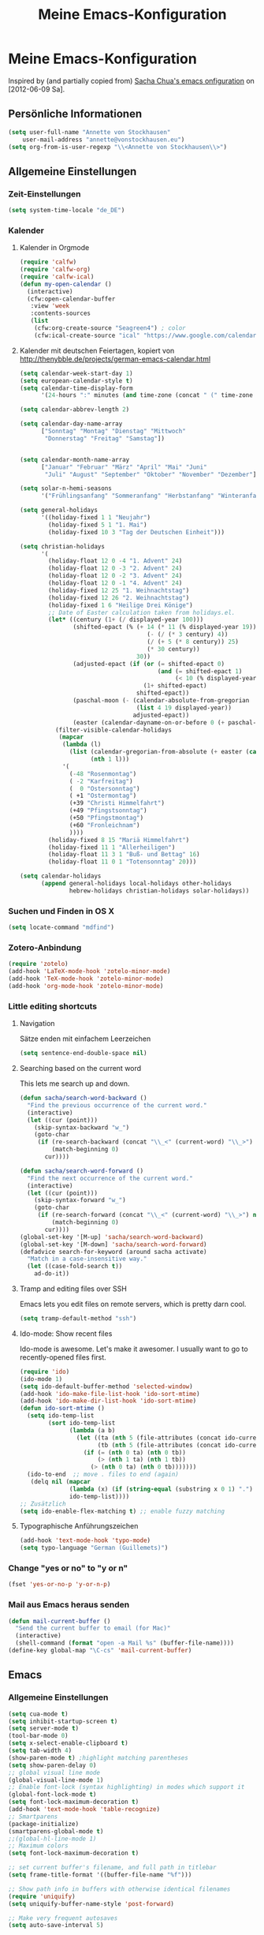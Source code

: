 #+TITLE: Meine Emacs-Konfiguration
* Meine Emacs-Konfiguration
  Inspired by (and partially copied from) [[http://dl.dropbox.com/u/3968124/sacha-emacs.html][Sacha Chua's emacs onfiguration]] on [2012-06-09 Sa].
** Persönliche Informationen
   #+begin_src emacs-lisp
     (setq user-full-name "Annette von Stockhausen"
         user-mail-address "annette@vonstockhausen.eu")
     (setq org-from-is-user-regexp "\\<Annette von Stockhausen\\>")
   #+end_src
** Allgemeine Einstellungen
*** Zeit-Einstellungen
    #+begin_src emacs-lisp
    (setq system-time-locale "de_DE")
    #+end_src
*** Kalender
**** Kalender in Orgmode
     #+begin_src emacs-lisp
       (require 'calfw)
       (require 'calfw-org)
       (require 'calfw-ical)
       (defun my-open-calendar ()
         (interactive)
         (cfw:open-calendar-buffer
          :view 'week
          :contents-sources
          (list 
           (cfw:org-create-source "Seagreen4") ; color
           (cfw:ical-create-source "ical" "https://www.google.com/calendar/ical/.../basic.ics" "#2952a3"))))
     #+end_src
**** Kalender mit deutschen Feiertagen, kopiert von http://thenybble.de/projects/german-emacs-calendar.html
    #+begin_src emacs-lisp
      (setq calendar-week-start-day 1)
      (setq european-calendar-style t)
      (setq calendar-time-display-form
            '(24-hours ":" minutes (and time-zone (concat " (" time-zone ")"))))
      
      (setq calendar-abbrev-length 2)
      
      (setq calendar-day-name-array
            ["Sonntag" "Montag" "Dienstag" "Mittwoch"
             "Donnerstag" "Freitag" "Samstag"])
      
      
      (setq calendar-month-name-array
            ["Januar" "Februar" "März" "April" "Mai" "Juni"
             "Juli" "August" "September" "Oktober" "November" "Dezember"])
      
      (setq solar-n-hemi-seasons
            '("Frühlingsanfang" "Sommeranfang" "Herbstanfang" "Winteranfang"))
      
      (setq general-holidays
            '((holiday-fixed 1 1 "Neujahr")
              (holiday-fixed 5 1 "1. Mai")
              (holiday-fixed 10 3 "Tag der Deutschen Einheit")))
      
      (setq christian-holidays
            '(
              (holiday-float 12 0 -4 "1. Advent" 24)
              (holiday-float 12 0 -3 "2. Advent" 24)
              (holiday-float 12 0 -2 "3. Advent" 24)
              (holiday-float 12 0 -1 "4. Advent" 24)
              (holiday-fixed 12 25 "1. Weihnachtstag")
              (holiday-fixed 12 26 "2. Weihnachtstag")
              (holiday-fixed 1 6 "Heilige Drei Könige")
              ;; Date of Easter calculation taken from holidays.el.
              (let* ((century (1+ (/ displayed-year 100)))
                     (shifted-epact (% (+ 14 (* 11 (% displayed-year 19))
                                          (- (/ (* 3 century) 4))
                                          (/ (+ 5 (* 8 century)) 25)
                                          (* 30 century))
                                       30))
                     (adjusted-epact (if (or (= shifted-epact 0)
                                             (and (= shifted-epact 1)
                                                  (< 10 (% displayed-year 19))))
                                         (1+ shifted-epact)
                                       shifted-epact))
                     (paschal-moon (- (calendar-absolute-from-gregorian
                                       (list 4 19 displayed-year))
                                      adjusted-epact))
                     (easter (calendar-dayname-on-or-before 0 (+ paschal-moon 7))))
                (filter-visible-calendar-holidays
                 (mapcar
                  (lambda (l)
                    (list (calendar-gregorian-from-absolute (+ easter (car l)))
                          (nth 1 l)))
                  '(
                    (-48 "Rosenmontag")
                    ( -2 "Karfreitag")
                    (  0 "Ostersonntag")
                    ( +1 "Ostermontag")
                    (+39 "Christi Himmelfahrt")
                    (+49 "Pfingstsonntag")
                    (+50 "Pfingstmontag")
                    (+60 "Fronleichnam")
                    ))))
              (holiday-fixed 8 15 "Mariä Himmelfahrt")
              (holiday-fixed 11 1 "Allerheiligen")
              (holiday-float 11 3 1 "Buß- und Bettag" 16)
              (holiday-float 11 0 1 "Totensonntag" 20)))
      
      (setq calendar-holidays
            (append general-holidays local-holidays other-holidays
                    hebrew-holidays christian-holidays solar-holidays))
    #+end_src
*** Suchen und Finden in OS X
    #+begin_src emacs-lisp
      (setq locate-command "mdfind")
    #+end_src
*** Zotero-Anbindung
    #+begin_src emacs-lisp
      (require 'zotelo)
      (add-hook 'LaTeX-mode-hook 'zotelo-minor-mode)
      (add-hook 'TeX-mode-hook 'zotelo-minor-mode)
      (add-hook 'org-mode-hook 'zotelo-minor-mode)
    #+end_src
*** Little editing shortcuts

**** Navigation
     Sätze enden mit einfachem Leerzeichen
     #+begin_src emacs-lisp
       (setq sentence-end-double-space nil) 
     #+end_src

**** Searching based on the current word
     This lets me search up and down.
     
     #+begin_src emacs-lisp
       (defun sacha/search-word-backward ()
         "Find the previous occurrence of the current word."
         (interactive)
         (let ((cur (point)))
           (skip-syntax-backward "w_")
           (goto-char
            (if (re-search-backward (concat "\\_<" (current-word) "\\_>") nil t)
                (match-beginning 0)
              cur))))
       
       (defun sacha/search-word-forward ()
         "Find the next occurrence of the current word."
         (interactive)
         (let ((cur (point)))
           (skip-syntax-forward "w_")
           (goto-char
            (if (re-search-forward (concat "\\_<" (current-word) "\\_>") nil t)
                (match-beginning 0)
              cur))))
       (global-set-key '[M-up] 'sacha/search-word-backward)
       (global-set-key '[M-down] 'sacha/search-word-forward)
       (defadvice search-for-keyword (around sacha activate)
         "Match in a case-insensitive way."
         (let ((case-fold-search t))
           ad-do-it))
     #+end_src

**** Tramp and editing files over SSH
Emacs lets you edit files on remote servers, which is pretty darn
cool.

#+begin_src emacs-lisp
(setq tramp-default-method "ssh")
#+end_src

**** Ido-mode: Show recent files
     Ido-mode is awesome. Let's make it awesomer. I usually want to go to
     recently-opened files first.

     #+begin_src emacs-lisp
       (require 'ido)
       (ido-mode 1)
       (setq ido-default-buffer-method 'selected-window)
       (add-hook 'ido-make-file-list-hook 'ido-sort-mtime)
       (add-hook 'ido-make-dir-list-hook 'ido-sort-mtime)
       (defun ido-sort-mtime ()
         (setq ido-temp-list
               (sort ido-temp-list 
                     (lambda (a b)
                       (let ((ta (nth 5 (file-attributes (concat ido-current-directory a))))
                             (tb (nth 5 (file-attributes (concat ido-current-directory b)))))
                         (if (= (nth 0 ta) (nth 0 tb))
                             (> (nth 1 ta) (nth 1 tb))
                           (> (nth 0 ta) (nth 0 tb)))))))
         (ido-to-end  ;; move . files to end (again)
          (delq nil (mapcar
                     (lambda (x) (if (string-equal (substring x 0 1) ".") x))
                     ido-temp-list))))
       ;; Zusätzlich
       (setq ido-enable-flex-matching t) ;; enable fuzzy matching
       
     #+end_src
**** Typographische Anführungszeichen
     #+begin_src emacs-lisp
       (add-hook 'text-mode-hook 'typo-mode)
       (setq typo-language "German (Guillemets)")
     #+end_src
*** Change "yes or no" to "y or n"

    #+begin_src emacs-lisp
      (fset 'yes-or-no-p 'y-or-n-p)   
    #+end_src

*** Mail aus Emacs heraus senden
    #+begin_src emacs-lisp
      (defun mail-current-buffer ()
        "Send the current buffer to email (for Mac)"
        (interactive)
        (shell-command (format "open -a Mail %s" (buffer-file-name))))
      (define-key global-map "\C-cs" 'mail-current-buffer)
    #+end_src
** Emacs
*** Allgemeine Einstellungen
    #+begin_src emacs-lisp
      (setq cua-mode t)
      (setq inhibit-startup-screen t)
      (setq server-mode t)
      (tool-bar-mode 0)
      (setq x-select-enable-clipboard t)
      (setq tab-width 4)
      (show-paren-mode t) ;highlight matching parentheses
      (setq show-paren-delay 0)
      ;; global visual line mode
      (global-visual-line-mode 1) 
      ;; Enable font-lock (syntax highlighting) in modes which support it
      (global-font-lock-mode t)
      (setq font-lock-maximum-decoration t)
      (add-hook 'text-mode-hook 'table-recognize)
      ;; Smartparens
      (package-initialize)
      (smartparens-global-mode t)
      ;;(global-hl-line-mode 1)      
      ;; Maximum colors
      (setq font-lock-maximum-decoration t)
      
      ;; set current buffer's filename, and full path in titlebar
      (setq frame-title-format '((buffer-file-name "%f")))
      
      ;; Show path info in buffers with otherwise identical filenames
      (require 'uniquify)
      (setq uniquify-buffer-name-style 'post-forward)
      
      ;; Make very frequent autosaves
      (setq auto-save-interval 5)
      
      ;; No beep or visual bell, please
      (defun easymacs-no-beep ())
      (setq ring-bell-function 'easymacs-no-beep)
      
      ;; Make searches case-insensitive
      (set-default 'case-fold-search t)
      
      ;; Make all backups in a single directory
      (when (boundp 'backup-directory-alist)
        (let ((dir (expand-file-name "~/.emacs-backups")))
          (or (file-directory-p dir) (make-directory dir))
          (setq backup-directory-alist `(("." . ,dir)))))
      
      ;; Strip CTRL-M from Shell output
      (add-hook 'comint-output-filter-functions 'shell-strip-ctrl-m nil t)
      
      ;; Use dialog boxes, if available
      (setq use-dialog-box t)
      
      ;; Paste at cursor, rather than pointer
      (setq mouse-yank-at-point t)
      
      ;; For <M-delete> to work properly
      (setq kill-whole-line t)
      
      ;; Enable recently-opened files menu
      (setq recentf-auto-cleanup 'never) ;; disable before we start recentf!
      (recentf-mode 1)
      (setq recentf-max-menu-items 30)
      (setq recentf-max-saved-items 500)
      (setq recentf-exclude '("[.]bm-repository$" "[.]tidyrc$"
                              "^temp-tidy-" "[.]bmk$" "[.]abbrev_defs"
                              "[.]elc$" "^/tmp/mutt" "/usr/dict/words"))
      
      
      ;; http://emacsredux.com/blog/2013/03/30/kill-other-buffers/
      (defun kill-other-buffers ()
        "Kill all buffers but the current one.
      Don't mess with special buffers."
        (interactive)
        (dolist (buffer (buffer-list))
          (unless (or (eql buffer (current-buffer)) (not (buffer-file-name buffer)))
            (kill-buffer buffer))))
      ;;(global-set-key (kbd "C-c k") 'kill-other-buffers)
    #+end_src
*** Mac-Einstellungen
    #+begin_src emacs-lisp
      (setq ns-right-alternate-modifier (quote none))
      (setq ns-right-command-modifier (quote none))
      (setq mac-option-modifier 'meta) ; sets the Option key as Super
      (global-set-key [kp-delete] 'delete-char) ;; sets fn-delete to be right-delete
      (require 'exec-path-from-shell)
      (when (memq window-system '(mac ns))
        (exec-path-from-shell-initialize))
    #+end_src
*** Undo
    #+begin_src emacs-lisp
      (require 'undo-tree)
      (global-undo-tree-mode 1)
      (defalias 'redo 'undo-tree-redo)
    #+end_src
*** Diff
    #+begin_src emacs-lisp
      (setq vc-diff-switches '("-b" "-B" "-u"))
    #+end_src
*** Word-Count
    #+begin_src emacs-lisp
      (global-set-key [f8] 'count-words)
    #+end_src
*** Font
    #+begin_src emacs-lisp
      (set-face-attribute 'default nil
                      :family "DejaVu Sans Mono" :height 145 :weight 'normal)
      ;; Zoom font
      ;;(define-key global-map (read-kbd-macro "C--") 'text-scale-decrease)
      ;;(define-key global-map (read-kbd-macro "C-+") 'text-scale-increase)
    #+end_src
*** Custom faces
    #+begin_src emacs-lisp
      (custom-set-faces
       ;; custom-set-faces was added by Custom.
       ;; If you edit it by hand, you could mess it up, so be careful.
       ;; Your init file should contain only one such instance.
       ;; If there is more than one, they won't work right.
       '(font-latex-sectioning-0-face ((t (:weight bold :height 1.5))))
       '(font-latex-sectioning-1-face ((t (:weight bold :height 1.4))))
       '(font-latex-sectioning-2-face ((t (:weight bold :height 1.3))))
       '(font-latex-sectioning-3-face ((t (:weight bold :height 1.2))))
       '(font-latex-sectioning-4-face ((t (:weight bold :height 1.1))))
       '(font-latex-sectioning-5-face ((((class color) (background dark)) (:foreground "yellow" :weight bold))))
       '(org-document-title ((((class color) (background dark)) (:foreground "dodger blue" :weight bold :height 1.2)))))
    #+end_src
*** Packages
    #+begin_src emacs-lisp
      (setq package-archives (quote (("gnu" . "http://elpa.gnu.org/packages/") ("melpa" . "http://melpa.milkbox.net/packages/") ("org" . "http://orgmode.org/elpa/"))))
    #+end_src
*** Version Control
**** Bazaar
     #+begin_src emacs-lisp
     (setq vc-bzr-program "/usr/local/bin/bzr")
     #+end_src
*** Safe point between sessions
    #+begin_src emacs-lisp
      ;; Save point position between sessions
      ;; from http://whattheemacsd.com/
      (require 'saveplace)
      (setq-default save-place t)
      (setq save-place-file (expand-file-name ".places" user-emacs-directory))
    #+end_src
*** DuckDuckGo-Suche
    #+begin_src emacs-lisp
      ;; Idee von http://emacsredux.com/blog/2013/03/28/google/
      (defun duckduckgo ()
        "Duckduckgo the selected region if any, display a query prompt otherwise."
        (interactive)
        (browse-url
         (concat
          "https://duckduckgo.com/?kl=de-de&kj=b2&&q="
          (url-hexify-string (if mark-active
               (buffer-substring (region-beginning) (region-end))
             (read-string "Duckduckgo: "))))))
      (global-set-key (kbd "C-c d") 'duckduckgo)
    #+end_src
** Orgmode
   #+begin_src emacs-lisp
     (package-initialize)    ;; Initialize Package
     (require 'org)
     (require 'org-inlinetask)
     (require 'org-protocol)
   #+end_src
*** Agenda
    #+begin_src emacs-lisp
      (setq org-agenda-window-setup 'current-window)
      (setq org-indirect-buffer-display 'current-window)
      (setq org-agenda-files (quote ("~/Private/ORG/gtd.org" "~/Private/ORG/notizen.org")))
      (setq org-agenda-skip-deadline-if-done t)
      (setq org-agenda-skip-scheduled-if-deadline-is-shown (quote not-today))
      (setq org-agenda-skip-scheduled-if-done t)
      (setq org-agenda-skip-timestamp-if-done t)
      (setq org-agenda-todo-ignore-deadlines (quote near))
      (setq org-agenda-todo-ignore-scheduled (quote future))
      ;; Agenda soll in ganzem Frame starten
      ;;(setq org-agenda-window-frame-fractions '(1.0 . 1.0))
      (setq org-agenda-custom-commands
            '(("d" "Deadlines" agenda ""
               ((org-agenda-skip-function '(org-agenda-skip-entry-if 'scheduled))
                (org-agenda-ndays 1)
                (org-deadline-warning-days 60)
                (org-agenda-time-grid nil)))
              ("t" "Todos"
               ((todo "TODO")
                (todo "DELEGIERT") 
                (todo "WARTEN")))
              ("k" "Kontexte"
               ((tags-todo "ZUHAUSE")
                (tags-todo "INSTITUT")
                (tags-todo "UB")
                (tags-todo "STADT")
                (tags-todo "COMPUTER")
                (tags-todo "EMAIL")
                (tags-todo "TELEPHON")
                (tags-todo "ONLINE")
                (tags-todo "HIWI")
                (tags-todo "HCB")))
              ("l" "Lesezeichen"
               ((tags-todo "BOOKMARK")))
              ("p" "Projekte"
               ((tags-todo "PROJEKT")))
              ("I" "Import diary from iCal" agenda ""
               ((org-agenda-mode-hook
                 (lambda ()
                   (org-mac-iCal)))))
              ))
      (setq org-agenda-text-search-extra-files '(agenda-archives))
      (setq org-icalendar-include-todo t)
      (setq org-icalendar-use-deadline (quote (event-if-todo event-if-not-todo)))
      (setq org-icalendar-use-scheduled (quote (event-if-todo event-if-not-todo)))
      (setq org-icalendar-categories (quote (all-tags)))
      (setq org-icalendar-include-body 2000)
      (setq org-agenda-add-entry-text-maxlines 20)
      (setq org-agenda-include-diary t)
      ;; Aktuelle Zeile in der Agenda hervorheben
      (add-hook 'org-agenda-mode-hook '(lambda () (hl-line-mode 1 )))
      
      ;; (setq org-agenda-format-date 
      ;;  "%d.%m.%Y ---------------------------------------------------------------------")
      (setq org-agenda-start-on-weekday nil)
      (setq org-deadline-warning-days 10)
    #+end_src
*** Allgemeine Einstellungen
    #+begin_src emacs-lisp
      (global-font-lock-mode 1)                     ; for all buffers
      (setq org-hide-leading-stars t)
      (setq org-id-method (quote uuidgen))
      (setq org-startup-align-all-tables "align")
      (setq org-return-follows-link t)
      (setq org-startup-with-beamer-mode t)
      (setq org-startup-with-inline-images nil)
      (setq org-support-shift-select t)
      (setq org-tab-follows-link t)
      (setq org-time-stamp-custom-formats (quote ("<%a., %d.%m.%Y>" . "<%a., %d.%m.%Y %H:%M>")))
      (setq org-after-todo-state-change-hook nil)
      (setq org-babel-load-languages (quote ((emacs-lisp) (ditaa . t) (latex . t))))
      (setq org-confirm-babel-evaluate nil)
      (setq org-crypt-key "C62E93D8")
      (setq org-use-speed-commands t)
    #+end_src
**** Ido-style Completion
     I also like using =ido=-style completion.

     #+begin_src emacs-lisp
       (setq org-completion-use-ido t)
       (setq ido-everywhere t)
       (setq ido-max-directory-size 100000)
       (ido-mode (quote both))
     #+end_src
*** Anbindung von Orgmode an Mac-Programme
    #+begin_src emacs-lisp
      (require 'org-mac-iCal)
      (require 'org-mac-link-grabber)
      (global-set-key "\C-cm" 'org-mac-message-insert-selected)
      (global-set-key "\C-xm" 'omgl-grab-link)
      (setq org-mac-mail-account "Privat")
      (setq org-mac-grab-Chrome-app-p nil)
      (setq org-mac-grab-Safari-app-p nil)
      (setq org-mac-grab-Together-app-p nil)
    #+end_src
*** Ditaa
    #+begin_src emacs-lisp
      ;;(setq org-ditaa-jar-path "~/.emacs.d/contrib/scripts/ditaa.jar")
      (add-hook 'org-babel-after-execute-hook 'org-display-inline-images)
    #+end_src
*** Drawers und Logging
    #+begin_src emacs-lisp
      (setq org-drawers (quote ("PROPERTIES" "CLOCKTABLE" "LOGBOOK" "CLOCK")))
      (setq org-clock-into-drawer "CLOCK")
    #+end_src
*** Export
**** Allgemeine Einstellungen
     #+begin_src emacs-lisp
       ;;(require 'ox-export)
       (setq org-export-with-drawers nil)
     #+end_src
**** LaTeX-Beamer
     #+begin_src emacs-lisp
     (setq org-beamer-outline-frame-title "Themen")
     #+end_src
**** LaTeX allgemein
     #+begin_src emacs-lisp
       (setq org-export-latex-classes (quote (("article" "\\documentclass[11pt,a4paper]{article}\\usepackage[margin=2cm]{geometry}\\usepackage{fontspec,xkeyval}\\usepackage[babelshorthands]{polyglossia}\\setdefaultlanguage{german}\\setotherlanguage[variant=poly]{greek}\\setotherlanguages{french,english,latin}\\setromanfont[Mapping=tex-text,Numbers=Lowercase,Ligatures=Common]{Arno Pro}" ("\\section{%s}" . "\\section*{%s}") ("\\subsection{%s}" . "\\subsection*{%s}") ("\\subsubsection{%s}" . "\\subsubsection*{%s}") ("\\paragraph{%s}" . "\\paragraph*{%s}") ("\\subparagraph{%s}" . "\\subparagraph*{%s}")) ("report" "\\documentclass[11pt,a4paper]{report}" ("\\chapter{%s}" . "\\chapter*{%s}") ("\\section{%s}" . "\\section*{%s}") ("\\subsection{%s}" . "\\subsection*{%s}") ("\\subsubsection{%s}" . "\\subsubsection*{%s}")) ("book" "\\documentclass[11pt,a4paper,openany]{memoir}" ("\\chapter{%s}" . "\\chapter*{%s}") ("\\section{%s}" . "\\section*{%s}") ("\\subsection{%s}" . "\\subsection*{%s}") ("\\subsubsection{%s}" . "\\subsubsection*{%s}"))
                                              ("org-article" "\\documentclass{org-article}[NO-DEFAULT-PACKAGES]
                      [PACKAGES]
                      [EXTRA]" ("\\section{%s}" . "\\section*{%s}") ("\\subsection{%s}" . "\\subsection*{%s}") ("\\subsubsection{%s}" . "\\subsubsection*{%s}") ("\\paragraph{%s}" . "\\paragraph*{%s}") ("\\subparagraph{%s}" . "\\subparagraph*{%s}"))
                                              ("koma-article" "\\documentclass{scrartcl}" ("\\section{%s}" . "\\section*{%s}") ("\\subsection{%s}" . "\\subsection*{%s}") ("\\subsubsection{%s}" . "\\subsubsection*{%s}") ("\\paragraph{%s}" . "\\paragraph*{%s}") ("\\subparagraph{%s}" . "\\subparagraph*{%s}"))
                                              ("koma-report" "\\documentclass{scrreprt}" ("\\chapter{%s}" . "\\chapter*{%s}") ("\\section{%s}" . "\\section*{%s}") ("\\subsection{%s}" . "\\subsection*{%s}") ("\\subsubsection{%s}" . "\\subsubsection*{%s}") ("\\paragraph{%s}" . "\\paragraph*{%s}") ("\\subparagraph{%s}" . "\\subparagraph*{%s}"))
                                              ("beamer" "\\documentclass{beamer}\\usepackage{fontspec,xkeyval}\\usepackage[babelshorthands]{polyglossia}\\setdefaultlanguage{german}\\setotherlanguage[variant=poly]{greek}\\setotherlanguages{french,english}\\setromanfont[Mapping=tex-text,Numbers=Lowercase,Ligatures=Common]{Adobe
       Garamond Pro}\\setsansfont[Mapping=tex-text,Numbers=Lowercase,Scale=MatchUppercase]{Iwona}\\newfontfamily\\greekfont[Mapping=tex-text,Script=Greek,Ligatures=Common,Scale=MatchLowercase]{GFS
       Neohellenic}" org-beamer-sectioning)
                                              ("beamer-simple" "\\documentclass{beamer}" org-beamer-sectioning))))
       (setq org-export-latex-date-format "%d. %B %Y")
       (setq org-export-latex-default-packages-alist (quote (("" "graphicx" t) ("" "longtable" t) ("" "hyperref" t) "\\tolerance=1000")))
       (setq org-export-latex-emphasis-alist (quote (("*" "\\textbf{%s}" nil) ("/" "\\emph{%s}" nil) ("_" "\\underline{%s}" nil) ("+" "\\st{%s}" nil) ("=" "\\verb" t) ("~" "\\verb" t) ("@" "\\alert{%s}" nil))))
       (setq org-export-latex-hyperref-format "\\ref{%s}")
       (setq org-export-latex-listings t)
       (setq org-export-latex-todo-keyword-markup (quote (("TODO" . "{\\color{red}{\\sffamily\\textbf{%s}}}"))))
     #+end_src
**** HTML
     #+begin_src emacs-lisp
       (require 'htmlize)
       (setq org-emphasis-alist (quote (("*" bold "<b>" "</b>") ("/" italic "<i>" "</i>") ("_" underline "<span style=\"text-decoration:underline;\">" "</span>") ("=" org-code "<code>" "</code>" verbatim) ("~" org-verbatim "<code>" "</code>" verbatim) ("+" (:strike-through t) "<del>" "</del>") ("@" org-warning "<b>" "</b>"))))
       (setq org-export-html-home/up-format "<div id=\"org-div-home-and-up\" style=\"text-align:right;font-size:70%%;white-space:nowrap;\">
        <a accesskey=\"h\" href=\"%s\"> UP </a>
        |
        <a accesskey=\"H\" href=\"%s\"> HOME </a>
       </div>")
       (setq org-export-html-postamble t)
       (setq org-export-html-postamble-format (quote (("de" "<p class=\"author\">Autor: %e</p>
       <p class=\"date\">Datum: %d</p>
       <p class=\"creator\">Generated by %c</p>"))))
     #+end_src
**** HTML5-Präsentation
     #+begin_src emacs-lisp
     (require 'org-html5presentation)
     #+end_src
**** Präsentation mit Impress.js
     #+begin_src emacs-lisp
       (add-to-list 'load-path "~/code/org-impress-js.el/")
       (require 'org-impress-js)
     #+end_src
**** Markdown
     #+begin_src emacs-lisp
       (require 'org-md)
     #+end_src
*** Footnotes
    #+begin_src emacs-lisp
      (setq org-footnote-auto-adjust t)
      (setq org-footnote-define-inline t)
    #+end_src
*** GTD mit Orgmode
    #+begin_src emacs-lisp
      ;; I keep almost everything in one big org file.
      (defvar org-gtd-file "~/Private/ORG/gtd.org")
      ;; I open my gtd file when I hit C-c g
      (defun gtd ()
        "Open the GTD file."
        (interactive)
        (find-file org-gtd-file))
    #+end_src
*** Keyboard shortcuts

    #+begin_src emacs-lisp
     (global-set-key "\C-cg" 'gtd)
     (global-set-key "\C-ca" 'org-agenda)
     (global-set-key "\C-xr" 'org-table-insert-row)
     (global-set-key "\C-xl" 'org-table-insert-hline)
     (global-set-key (kbd "C-c l") 'org-store-link)  ;; Links
     (global-set-key "\C-cr" 'org-capture)
     (global-set-key (kbd "C-c b") 'org-iswitchb)    ;; switch
     (global-set-key (kbd "C-c h")  'my-open-calendar) ;; Calfw-Kalender
     (global-set-key (kbd "C-c t")  'org-todo-list)   ;; todo-list (NextActions)
    #+end_src

    =append-next-kill= is more useful to me than =org-table-copy-region=.

    #+begin_src emacs-lisp
      (define-key org-mode-map (kbd "C-M-w") 'append-next-kill)
    #+end_src

    I don't use the diary, but I do use the clock a lot.

    #+begin_src emacs-lisp
      (define-key org-agenda-mode-map "i" 'org-agenda-clock-in)
    #+end_src
    
*** Managing tasks
**** Track TODO state
     #+begin_src emacs-lisp
       (setq org-todo-keywords (quote ((sequence "TODO(t)" "BEGONNEN(b!)" "|" "ZUDELEGIEREN(z@/!)" "DELEGIERT(d@/!)" "WARTEN(w@/!)" "ERLEDIGT(e!)")
                                       (sequence  "IRGENDWANN(I@/!)" "OFFEN(O@/!)" "|" "GESTRICHEN(g@/!)")
                                       (sequence "|" "DONE(f)"))))
       (setq org-todo-keyword-faces (quote (("TODO" :foreground "tomato" :weight bold)
                                            ("BEGONNEN" :foreground "LightSkyBlue3" :weight bold)
                                            ("ERLEDIGT" :foreground "grey50" :weight bold)
                                            ("WARTEN" :foreground "indian red" :weight bold)
                                            ("DELEGIERT" :foreground "royal blue" :weight bold)
                                            ("IRGENDWANN" :foreground "lime green" :weight bold)
                                            ("GESTRICHEN" shadow)
                                            ("OFFEN" :foreground "blue" :weight bold))))
     #+end_src
     
**** Projects
     #+begin_src emacs-lisp
       (setq org-tags-exclude-from-inheritance '("PROJECT"))
     #+end_src
**** Tag tasks
     #+begin_src emacs-lisp
       (setq org-tag-alist (quote (("INSTITUT" . ?i)
                                   ("HCB" . ?b)
                                   ("ZUHAUSE" . ?h)
                                   ("HIWI" . ?w)
                                   ("COMPUTER" . ?c)
                                   ("ONLINE" . ?o)
                                   ("TELEPHON" . ?t)
                                   ("STADT" . ?s)
                                   ("UB" . ?u)
                                   ("IDEE" . ?I)
                                   ("NOTIZ" . ?N)
                                   ("BOOKMARK" . ?B)
                                   ("PROJEKT" . ?P))))
       
       ;; Allow setting single tags without the menu
       (setq org-fast-tag-selection-single-key (quote expert))
     #+end_src
**** Enable filtering by effort estimates

     #+begin_src emacs-lisp
       (setq org-global-properties
             '(("Effort_ALL". "0 0:10 0:30 1:00 2:00 3:00 4:00")))
     #+end_src
     
**** Track time
     
     #+begin_src emacs-lisp
       (setq org-clock-idle-time nil)
       (setq org-log-done 'time)
       (defadvice org-clock-in (after wicked activate)
         "Mark STARTED when clocked in"
         (save-excursion
           (catch 'exit
             (org-back-to-heading t)
             (if (looking-at org-outline-regexp) (goto-char (1- (match-end 0))))
             (if (looking-at (concat " +" org-todo-regexp "\\( +\\|[ \t]*$\\)"))
                 (org-todo "STARTED")))))
       
       (setq org-clock-idle-time nil)
     #+end_src     
**** Habits

     I like using org-habits to track consistency. My task names tend
     to be a bit long, though, so I've configured the graph column to
     show a little bit more to the right.
     
     #+begin_src emacs-lisp
     (setq org-habit-graph-column 80)
     #+end_src
*** MobileOrg for Android

    I've been playing around with MobileOrg so that I can review my
    agenda and capture notes on my smartphone. My main Org file is too
    big to open easily there, though.
    
    #+begin_src emacs-lisp
      (require 'org-mobile)
      (setq org-mobile-directory "/Volumes/webdav.smartdrive.web.de/orgmode")
      (setq org-mobile-inbox-for-pull "/Volumes/webdav.smartdrive.web.de/orgmode/inbox.org")
      (setq org-mobile-files (quote ("~/Private/ORG/gtd.org" "~/Private/ORG/notizen.org")))
    #+end_src

*** Modules
    Org has a whole bunch of optional modules. These are the ones I'm
    currently experimenting with.
    #+begin_src emacs-lisp
      (setq org-modules '(org-info
                          org-jsinfo
                          org-habit
                          org-mouse
                          org-annotate-file
                          org-eval
                          org-expiry
                          org-interactive-query
                          org-mac-message
                          org-man
                          org-bibtex
                          org-panel
                          org-screen
                          org-toc))
    #+end_src
*** Orgmode für .org-Dateien
    #+begin_src emacs-lisp
      (add-to-list 'auto-mode-alist '("\\.org\\'" . org-mode))
    #+end_src
*** Orgmode und BibTeX
    #+begin_src emacs-lisp
      (require 'org-exp-bibtex)
    #+end_src
*** Orgmode und LaTeX
    #+begin_src emacs-lisp
      (setq org-latex-to-pdf-process (list "latexmk -xelatex %f"))
    #+end_src
*** Publishing
    Timestamps and section numbers make my published files look more
    complicated than they are. Let's turn them off by default.
    #+begin_src emacs-lisp
      (setq org-export-with-section-numbers nil)
      (setq org-html-include-timestamps nil)
    #+end_src

    Publishing:

    #+begin_src emacs-lisp
      (require 'org-publish)
      (setq org-publish-project-alist
            '(
              ("privat-notes"
               :base-directory "~/Private/Homepage"
               :base-extension "org"
               :publishing-directory "~/Sites/Privat"
               :recursive t
               :publishing-function org-publish-org-to-html
               :headline-levels 4             ; Just the default for this project.
               :toc nil
               :language de
               :author "Annette von Stockhausen <annette@vonstockhausen.eu>"
               :html-postamble "<p>Hilfe: »?« eingeben</p><p class=\"date\">Zuletzt geändert: %d von %a</p><p class=\"creator\">Generated by %c, hosted on <a href='https://bitbucket.org/pharos/pharos.bitbucket.org'>Bitbucket</a></p><p><a rel=\"license\" href=\"http://creativecommons.org/licenses/by-sa/3.0/de/\"><img alt=\"Creative Commons Lizenzvertrag\" style=\"border-width:0\" src=\"http://i.creativecommons.org/l/by-sa/3.0/de/80x15.png\" /></a></p>"
               :auto-preamble t
               )
              ("privat-static"
               :base-directory "~/Private/Homepage"
               :base-extension "css\\|js\\|png\\|jpg\\|gif\\|pdf\\|mp3\\|ogg\\|swf\\|org"
               :publishing-directory "~/Sites/Privat"
               :recursive t
               :publishing-function org-publish-attachment
               )
              ("privat" :components ("privat-notes" "privat-static"))
              ))
     #+end_src

    Keine Default-Styles beim Export
    #+begin_src emacs-lisp
      (setq org-export-html-style-include-default nil)
      (setq org-export-html-style-include-scripts nil)
    #+end_src
*** RefTeX in Orgmode
    #+begin_src emacs-lisp
      (defun org-mode-reftex-setup ()
        (load-library "reftex")
        (and (buffer-file-name)
             (file-exists-p (buffer-file-name))
             (reftex-parse-all))
        (define-key org-mode-map (kbd "C-c )") 'reftex-citation)
        )
      (add-hook 'org-mode-hook 'org-mode-reftex-setup)
    #+end_src
*** Tabellen
**** org-collector: collects headline properties into tables with optional pre-processing
     #+begin_src emacs-lisp 
       (require 'org-collector)
     #+end_src
*** Taking notes
    #+begin_src emacs-lisp
      (setq org-directory "~/Private/ORG")
      (setq org-default-notes-file "~/Private/ORG/notes.org")
    #+end_src

**** Templates

     I use =org-capture= templates to quickly jot down tasks, notes, and other semi-structured pieces of information.
     #+begin_src emacs-lisp    
       (setq org-capture-templates (quote (("t" "Todo" entry (file+headline "~/Private/ORG/gtd.org" "Eingang") "* TODO %?   %^G
        %i %u
       " :prepend t)
                                           ("l" "Todo mit Link auf Buffer" entry (file+headline "~/Private/ORG/gtd.org" "Eingang") "* TODO %?   %^G
        %a %u
       " :prepend t)
                                           ("e" "Email-Todo" entry (file+headline "~/Private/ORG/gtd.org" "Emails") "* TODO %? 
       
         DEADLINE: %^t   
       %a %i
       " :prepend t)
                                           ("M" "Merken" entry (file+headline "~/Private/ORG/notizen.org" "Merken") "* %? :NOTIZ:
        %c 
        Notiert am %u" :prepend t)
                                           ("I" "Idee" entry (file+headline "~/Private/ORG/notizen.org" "Neue Ideen") "* %? :IDEE:
        %c 
        Notiert am %u" :prepend t)
                                           ("B" "Bookmark" entry (file+headline "~/Private/ORG/notizen.org" "Lesezeichen") "* %? %^G
        Notiert am %u" :prepend t))))
     #+end_src
**** Refiling
    
     When I use =org-refile= to organize my notes, I like seeing the
     latest entries on top.
    
    #+begin_src emacs-lisp
      (setq org-refile-use-outline-path t)
      (setq org-outline-path-complete-in-steps t)
      (setq org-refile-targets (quote (("~/Private/ORG/gtd.org" :maxlevel . 3) 
                                       ("~/Private/ORG/notizen.org" :maxlevel . 3))))
      ; Allow refile to create parent tasks with confirmation
      (setq org-refile-allow-creating-parent-nodes (quote confirm))
    #+end_src
    
*** Viewing, navigating, and editing the Org tree

    #+begin_src emacs-lisp
      (setq org-cycle-include-plain-lists nil)
    #+end_src

    I often cut and paste subtrees. This makes it easier to cut
    something and paste it elsewhere in the hierarchy.
    #+begin_src emacs-lisp
      (define-key org-mode-map (kbd "C-c k") 'org-cut-subtree)
      (setq org-yank-adjusted-subtrees t)  
    #+end_src

*** Org-Sync (Bugtracking)
#+begin_src emacs-lisp
  (add-to-list 'load-path "~/.emacs.d/org-sync")
  (mapc 'load
        '("org-element" "os" "os-bb" "os-github"))
#+end_src

*** Speedbar
   #+begin_src emacs-lisp
     (require 'speedbar)
     (require 'sr-speedbar)
     (speedbar-add-supported-extension ".org")
     (add-hook 'org-mode-hook
               (lambda () (imenu-add-to-menubar "Imenu")))
     (add-hook 'org-mode-hook 'imenu-add-menubar-index)
     (global-set-key (kbd "C-l") 'sr-speedbar-toggle)  
 #+end_src
** Markdown
*** Markdown für .md-Dateien
    #+begin_src emacs-lisp
    (add-to-list 'auto-mode-alist '("\\.md\\'" . markdown-mode))
    (setq markdown-command "multimarkdown")
    #+end_src

** Pandoc
   #+begin_src emacs-lisp
   (setq pandoc-binary "/usr/local/bin/pandoc")
   #+end_src
** LaTeX
*** Syntax-Highlighting
    #+begin_src emacs-lisp
      (setq LaTeX-paragraph-commands (quote ("pstart" "pend" "kap" "textcomm")))
      (setq font-latex-match-function-keywords (quote (("beginnumbering" "") ("endnumbering" "") ("hist" "{")  ("transfn" "{"))))
      (setq font-latex-match-reference-keywords (quote (("edindex" "[{") ("esindex" "{") ("enindex" "{") ("nindex" "{") ("pindex" "{") ("qindex" "{") ("aindex" "{") ("cindex" "{") ("bindex" "{") ("grindex" "{") ("sindex" "{") ("specialindex" "{{{"))))
      (setq font-latex-match-textual-keywords (quote (("var" "{{") ("varlat" "{{") ("varabb" "{{") ("varom" "{{") ("varomabb" "{{{") ("varadd" "{{") ("vartr" "{{") ("bibel" "{{") ("bibelcf" "{{") ("bibelcfl" "{{{") ("bezeugung" "{") ("bezeugungpart" "{{"))))
      (setq font-latex-user-keyword-classes (quote (("Todos" (("todo" "{{") ("marke" "{")) (:weight bold :foreground "red" :background "yellow") command) ("Textkrit" (("komm" "{{") ("komml" "{{{") ("textcr" "{{") ("zitat" "{{{{") ("stelle" "{{{")) (:foreground "gray40" :slant italic) command) ("Transl" (("transl" "{") ("fundort" "{{{{")) (:foreground "gray60") command))))
    #+end_src
*** RefTeX
    #+begin_src emacs-lisp
      (require 'reftex)
      (add-hook 'LaTeX-mode-hook 'turn-on-reftex)   ; with AUCTeX LaTeX mode
      (setq reftex-plug-into-AUCTeX t) 
      (setq reftex-enable-partial-scans t)
      (setq reftex-use-external-file-finders t)
      (setq reftex-external-file-finders
        '(("tex" . "kpsewhich -format=.tex %f")
          ("bib" . "kpsewhich -format=.bib %f")))
    #+end_src
*** Reftex-Index
    #+begin_src emacs-lisp
      (setq reftex-index-macros
            '(("\\pindex{*}" "personen" ?p "" nil nil)
              ("\\aindex{*}" "antik" ?a "" nil nil)
              ("\\cindex{*}" "codex" ?c "" nil nil)
              ("\\bindex{*}" "bibel" ?b "" nil nil)
              ("\\qindex{*}" "quellen" ?q "" nil nil)
              ("\\sindex{*}" "synoden" ?s "" nil nil)
              ("\\nindex{*}" "namen" ?n "" nil nil)
              ("\\grindex{*}" "gr" ?g "" nil nil)))
    #+end_src
*** Reftex-Cite
    #+begin_src emacs-lisp
      (setq reftex-cite-format
            '((?\C-m . "\\cite[]{%l}")
              (?f . "\\footcite[][]{%l}")
              (?e . "\\editioncite[]{%l}")
              (?t . "\\textcite[]{%l}")
              (?p . "\\parencite[]{%l}")
              (?o . "\\citepr[]{%l}")
              (?n . "\\nocite{%l}")
              (?x . "[@%l]")))
      (setq reftex-cite-prompt-optional-args t)
      (setq font-latex-match-reference-keywords
            '(("cite" "[{")
              ("cites" "[{}]")
              ("footcite" "[{")
              ("editioncite" "[{")
              ("footcites" "[{")
              ("parencite" "[{")
              ("textcite" "[{")
              ("fullcite" "[{") 
              ("citetitle" "[{") 
              ("citetitles" "[{") 
              ("headlessfullcite" "[{")))
    #+end_src
*** Allgemein
    #+begin_src emacs-lisp
      ;;(setq TeX-open-quote "»")
      ;;(setq TeX-close-quote "«")
      (setq font-latex-quotes (quote german))
      ;;(setq LaTeX-csquotes-close-quote "}")
      ;;(setq LaTeX-csquotes-open-quote "\\enquote{")
      (setq TeX-PDF-mode t)
      (setq TeX-default-macro "footnote")
      (add-hook 'LaTeX-mode-hook 'turn-on-auto-fill)
      (setq TeX-source-correlate-mode t)
      ;; use Skim as default pdf viewer
      ;; Skim's displayline is used for forward search (from .tex to .pdf)
      (setq TeX-view-program-list
            '(("Skim" 
               "/Applications/Skim.app/Contents/SharedSupport/displayline -g %n %o %b"))
            TeX-view-program-selection
            '((output-pdf "Skim")))
      ;; TeX-Commands
      (setq TeX-command-list (quote (("TeX" "%(PDF)%(tex) %`%S%(PDFout)%(mode)%' %t" TeX-run-TeX nil (plain-tex-mode texinfo-mode ams-tex-mode) :help "Run plain TeX")
                                     ("LaTeX" "%`%l%(mode)%' %t" TeX-run-TeX nil (latex-mode doctex-mode) :help "Run LaTeX")
                                     ("XeLaTeX" "xelatex -synctex=1 %t" TeX-run-TeX nil (latex-mode) :help "Run XeLaTeX")
                                     ("LuaLaTeX" "lualatex -synctex=1 %t" TeX-run-TeX nil (latex-mode) :help "Run LuaLaTeX")
                                     ("Latexmk (PDF)" "latexmk -pdflatex -synctex=1 %t" TeX-run-TeX nil (latex-mode) :help "Run PDFLaTeX with latexmk")
                                     ("Latexmk (XeLaTeX)" "latexmk -xelatex -synctex=1 %t" TeX-run-TeX nil (latex-mode) :help "Run XeLaTeX with latexmk")
                                     ("BibTeX" "biber %s" TeX-run-BibTeX nil t :help "Run BibTeX")
                                     ("View" "%V" TeX-run-discard-or-function t t :help "Run Viewer")
                                     ("Makeinfo" "makeinfo %t" TeX-run-compile nil (texinfo-mode) :help "Run Makeinfo with Info output")
                                     ("Makeinfo HTML" "makeinfo --html %t" TeX-run-compile nil (texinfo-mode) :help "Run Makeinfo with HTML output")
                                     ("ConTeXt" "texexec --once --texutil %(execopts)%t" TeX-run-TeX nil (context-mode) :help "Run ConTeXt once")
                                     ("ConTeXt Full" "texexec %(execopts)%t" TeX-run-TeX nil (context-mode) :help "Run ConTeXt until completion")
                                     ("Print" "%p" TeX-run-command t t :help "Print the file")
                                     ("Queue" "%q" TeX-run-background nil t :help "View the printer queue" :visible TeX-queue-command)
                                     ("Check" "lacheck %s" TeX-run-compile nil (latex-mode) :help "Check LaTeX file for correctness")
                                     ("Spell" "(TeX-ispell-document \"\")" TeX-run-function nil t :help "Spell-check the document")
                                     ("Clean" "TeX-clean" TeX-run-function nil t :help "Delete generated intermediate files")
                                     ("Clean All" "(TeX-clean t)" TeX-run-function nil t :help "Delete generated intermediate and output files")
                                     ("Other" "" TeX-run-command t t :help "Run an arbitrary command"))))
    #+end_src
